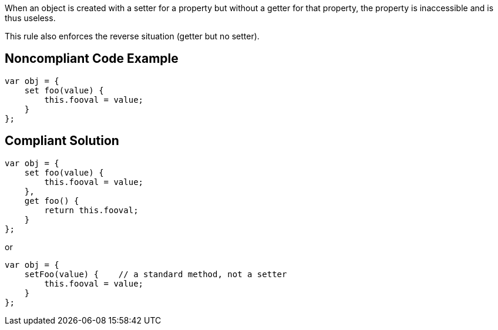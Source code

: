 When an object is created with a setter for a property but without a getter for that property, the property is inaccessible and is thus useless.


This rule also enforces the reverse situation (getter but no setter).

== Noncompliant Code Example

----
var obj = {
    set foo(value) {
        this.fooval = value;
    }
};
----

== Compliant Solution

----
var obj = {
    set foo(value) {
        this.fooval = value;
    },
    get foo() {
        return this.fooval;
    }
};
----

or 


----
var obj = {
    setFoo(value) {    // a standard method, not a setter
        this.fooval = value;
    }
};
----
